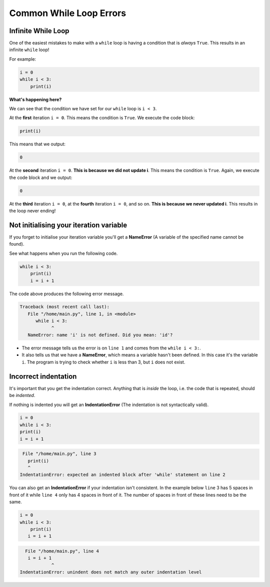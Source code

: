 Common While Loop Errors
========================

Infinite While Loop
-------------------

One of the easiest mistakes to make with a ``while`` loop is having a condition
that is *always* ``True``. This results in an infinite ``while`` loop!

For example:

.. code-block:: python

    i = 0
    while i < 3:
        print(i)

**What's happening here?**

We can see that the condition we have set for our ``while`` loop is ``i < 3``.

At the **first** iteration ``i = 0``. This means the condition is ``True``. We
execute the code block:

.. code-block:: python

    print(i)

This means that we output:

.. code-block:: python

    0

At the **second** iteration ``i = 0``. **This is because we did not update i**.
This means the condition is ``True``. Again, we execute the code block and we
output:

.. code-block:: python

    0

At the **third** iteration ``i = 0``, at the **fourth** iteration ``i = 0``,
and so on. **This is because we never updated i**. This results in the loop
never ending!

Not initialising your iteration variable
----------------------------------------

If you forget to initialise your iteration variable you'll get a **NameError**
(A variable of the specified name cannot be found).

See what happens when you run the following code.

.. code-block:: python

    while i < 3:
        print(i)
        i = i + 1

The code above produces the following error message.

.. code-block:: text

    Traceback (most recent call last):
       File "/home/main.py", line 1, in <module>
          while i < 3:
                ^
       NameError: name 'i' is not defined. Did you mean: 'id'?

- The error message tells us the error is on ``line 1`` and comes from the
  ``while i < 3:``.
- It also tells us that we have a **NameError**, which means a variable hasn't
  been defined. In this case it's the variable ``i``. The program is trying to
  check whether ``i`` is less than 3, but ``i`` does not exist.

Incorrect indentation
---------------------

It's important that you get the indentation correct. Anything that is *inside*
the loop, i.e. the code that is repeated, should be *indented*.

If nothing is indented you will get an **IndentationError** (The indentation is
not syntactically valid).

.. code-block::

    i = 0
    while i < 3:
    print(i)
    i = i + 1

.. code-block:: text

     File "/home/main.py", line 3
       print(i)
       ^
    IndentationError: expected an indented block after 'while' statement on line 2

You can also get an **IndentationError** if your indentation isn't consistent.
In the example below ``line`` 3 has 5 spaces in front of it while ``line 4``
only has 4 spaces in front of it. The number of spaces in front of these lines
need to be the same.

.. code-block::

    i = 0
    while i < 3:
        print(i)
       i = i + 1

.. code-block:: text

      File "/home/main.py", line 4
       i = i + 1
                ^
    IndentationError: unindent does not match any outer indentation level

.. dropdown:: Question 1
    :open:
    :color: info
    :icon: question

    Which of the following code snippets will result in the output

    .. code-block:: text

       0
       1
       2

    A.

     .. code-block:: python

       i = 0
       while i < 3:
          print(i)

    B.

     .. code-block:: python

       i = 0
       while i < 3:
          print(i)
          i = i + 1

    C.

     .. code-block:: python

       i = 0
       while i < 3:
          print(i)
          i = i + 1

    D.

     .. code-block:: python

       while i < 3:
       print(i)
          i = i + 1

    .. dropdown:: Solution
       :class-title: sd-font-weight-bold
       :color: dark

       .. code-block:: python

          i = 0
          while i < 3:
             print(i)

       :octicon:`x-circle;1em;sd-text-danger;` **Incorrect.**  Will result in an infinite loop.

       .. code-block:: python

          i = 0
          while i < 3:
             print(i)
             i = i + 1

       :octicon:`issue-closed;1em;sd-text-success;` **Correct.**

       .. code-block:: python

          i = 0
          while i < 3:
              print(i)
             i = i + 1

       :octicon:`x-circle;1em;sd-text-danger;` **Incorrect.** This results in an **IndentationError** because the indentation of ``line 3`` doesn't match the indentation of ``line 4``.



       .. code-block:: python

          while i < 3:
          print(i)
             i = i + 1

       :octicon:`x-circle;1em;sd-text-danger;` **Incorrect.** This results in an **IndentationError** because the line directly below where the ``while`` loop is defined (``line 2``) is not indented.

.. dropdown:: Question 2
    :open:
    :color: info
    :icon: question

    Will the following two programs produce the same output?

    **Program 1**

    .. code-block:: python

       i = 0
       while i < 3:
          print(i)
          i = i + 1
       print(i)

    **Program 2**

    .. code-block:: python

       i = 0
       while i < 3:
          print(i)
          i = i + 1
          print(i)

    .. dropdown:: :material-regular:`lock;1.5em` Solution
       :class-title: sd-font-weight-bold
       :color: dark

       *Solution is locked*

.. dropdown:: Question 3
    :open:
    :color: info
    :icon: question

    What is wrong with the following code?

    .. code-block:: python

       i = 0
       while i < 3:
          print(i)
           print(2*i)
          i = i + 1

    A. The indentation on ``line 4`` does not match the indentation on ``line 3`` and ``line 5``.

    B. The iteration variable ``i`` has not been initialised.

    C. The indentation on ``line 5`` is incorrect. It should not be indented.

    D. This code will result in an infinite loop.

    .. dropdown:: :material-regular:`lock;1.5em` Solution
       :class-title: sd-font-weight-bold
       :color: dark

       *Solution is locked*

.. dropdown:: Question 4
    :open:
    :color: info
    :icon: question

    Which of the following result in an infinite loop? *Select all that apply.*

    A.

     .. code-block:: python

       i = 0
       while i < 3:
          print(i)
          i = 0

    B.

     .. code-block:: python

       i = 0
       while i < 3:
          print(i)

    C.

     .. code-block:: python

       i = 0
       while i < 3:
          print(i)
       i = i + 1

    D.

     .. code-block:: python

       i = 0
       while i < 3:
          i = i + 1
          print(i)


    .. dropdown:: :material-regular:`lock;1.5em` Solution
       :class-title: sd-font-weight-bold
       :color: dark

       *Solution is locked*

.. dropdown:: Code challenge: Forever i
    :color: warning
    :icon: star

    You have been provided with some code. However, the code has some bugs!

    .. code-block:: python

       i = 0
       while i < 5:
          print('i')

    Debug this code!

    The output of the program should look like this:

    .. code-block:: text

       0
       1
       2
       3
       4

    .. dropdown:: :material-regular:`lock;1.5em` Solution
       :class-title: sd-font-weight-bold
       :color: dark

       *Solution is locked*

.. dropdown:: Code challenge: Count Up
    :color: warning
    :icon: star

    Write a program that reads in an integer, and counts from 0 up to that integer.

    **Example 1**

    .. code-block:: text

       Enter a number: 3
       0
       1
       2
       3

    **Example 2**

    .. code-block:: text

       Enter a number: 5
       0
       1
       2
       3
       4
       5

    .. dropdown:: :material-regular:`lock;1.5em` Solution
       :class-title: sd-font-weight-bold
       :color: dark

       *Solution is locked*

.. dropdown:: Code challenge: Baby Shark
    :color: warning
    :icon: star

    Write a program that asks the user for the number of baby sharks and then prints

    .. code-block:: text

       Baby shark, doo, doo, doo, doo, doo, doo
       the number of times specified. The program should finish by printing

    .. code-block:: text

       Baby shark!

    Here are some examples of how your program should run.

    **Example 1**

    .. code-block:: text

       How many baby sharks? 3
       Baby shark, doo, doo, doo, doo, doo, doo
       Baby shark, doo, doo, doo, doo, doo, doo
       Baby shark, doo, doo, doo, doo, doo, doo
       Baby shark!

    **Example 2**

    .. code-block:: text

       How many baby sharks? 8
       Baby shark, doo, doo, doo, doo, doo, doo
       Baby shark, doo, doo, doo, doo, doo, doo
       Baby shark, doo, doo, doo, doo, doo, doo
       Baby shark, doo, doo, doo, doo, doo, doo
       Baby shark, doo, doo, doo, doo, doo, doo
       Baby shark, doo, doo, doo, doo, doo, doo
       Baby shark, doo, doo, doo, doo, doo, doo
       Baby shark, doo, doo, doo, doo, doo, doo
       Baby shark!

    .. dropdown:: :material-regular:`lock;1.5em` Solution
       :class-title: sd-font-weight-bold
       :color: dark

       *Solution is locked*

.. dropdown:: Code challenge: Double Until 10000
    :color: warning
    :icon: star

    Write a program that starts with 1 and continues to double it until it hits a number greater than 10000. Your program should print each value that is under 10000.

    The first 5 lines of your output should look like this:

    .. code-block:: text

       1
       2
       4
       8
       16

    .. dropdown:: :material-regular:`lock;1.5em` Solution
       :class-title: sd-font-weight-bold
       :color: dark

       *Solution is locked*

.. dropdown:: Code challenge: Double Until...
    :color: warning
    :icon: star

    Write a program that asks the user for a number :math:`n`. Your program should then start with 1 and continue doubling it until it reaches :math:`n` or greater. Your program should then print out the number of times it had to double the starting number to reach :math:`n`.

    **Example 1:** :math:`1 \rightarrow 2 \rightarrow 4`

    .. code-block:: text

       n: 4
       You have to double 2 times to reach 4

    Starting with 1 you double it once and you get 2, then you double it again to get 4. So you have to double it 2 times to get 4. (Count the number of arrows in :math:`1 \rightarrow 2 \rightarrow 4`.)

    **Example 2:** :math:`1 \rightarrow 2 \rightarrow 4 \rightarrow 8 \rightarrow 16`

    .. code-block:: text

       n: 16
       You have to double 4 times to reach 16

    There are 4 arrows in :math:`1 \rightarrow 2 \rightarrow 4 \rightarrow 8 \rightarrow 16`, so you have to double 4 times to reach 16.


    **Example 1:** :math:`1 \rightarrow 2 \rightarrow 4 \rightarrow 8 \rightarrow 16 \rightarrow 32 \rightarrow 64`

    .. code-block:: text

       n: 50
       You have to double 6 times to reach 50

    This time there are 6 arrows, so you have to double 6 times to reach 50 or more.

    .. hint::

       While you're writing your program you might want to keep track of your doubled number by printing it out as you go. E.g. for example 1 your output might look like this:

       .. code-block:: text

          n: 4
          1
          2
          4
          You have to double 2 times to reach 4


       Once you're happy that your code works you can delete this print statement.

    .. dropdown:: :material-regular:`lock;1.5em` Solution
       :class-title: sd-font-weight-bold
       :color: dark

       *Solution is locked*
